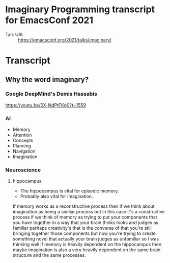 * Imaginary Programming transcript for EmacsConf 2021
+ Talk URL :: https://emacsconf.org/2021/talks/imaginary/

* Transcript

** Why the word *imaginary*?
*** Google DeepMind's Demis Hassabis
https://youtu.be/0X-NdPtFKq0?t=1559

*** AI
- Memory
- Attention
- Concepts
- Planning
- Navigation
- Imagination

*** Neuroscience
**** hippocampus
- The hippocampus is vital for episodic memory.
- Probably also vital for imagination.

If memory works as a reconstructive process
then if we think about imagination as being a
similar process but in this case it's a
constructive process if we think of memory as
trying to put your components that you have
together in a way that your brain thinks
looks and judges as familiar perhaps
creativity's that is the converse of that
you're still bringing together those
components but now you're trying to create
something novel that actually your brain
judges as unfamiliar so I was thinking well
if memory is heavily dependent on the
hippocampus then maybe imagination is also a
very heavily dependent on the same brain
structure and the same processes.